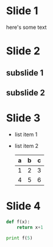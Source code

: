 #+REVEAL_THEME: sky
#+REVEAL_ROOT: https://cdn.jsdelivr.net/npm/reveal.js
#+OPTIONS: toc:nil num:nil

* Slide 1
  here's some text

* Slide 2
** subslide 1
** subslide 2
* Slide 3
  #+ATTR_REVEAL: :frag roll-in
  - list item 1
  - list item 2
    | a | b | c |
    |---+---+---|
    | 1 | 2 | 3 |
    | 4 | 5 | 6 |
    |---+---+---|
* Slide 4
  #+BEGIN_SRC python
    def f(x):
        return x+1

    print f(5)
  #+END_SRC
